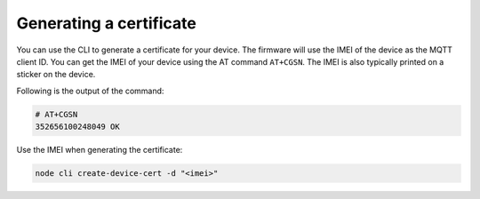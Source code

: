 .. _devices-provisioning-certificate-generate:

Generating a certificate
########################

.. body_start

You can use the CLI to generate a certificate for your device.
The firmware will use the IMEI of the device as the MQTT client ID.
You can get the IMEI of your device using the AT command ``AT+CGSN``.
The IMEI is also typically printed on a sticker on the device.

Following is the output of the command:

.. code-block:: bash

    # AT+CGSN
    352656100248049 OK

Use the IMEI when generating the certificate:

.. code-block:: bash

    node cli create-device-cert -d "<imei>"

.. body_end
